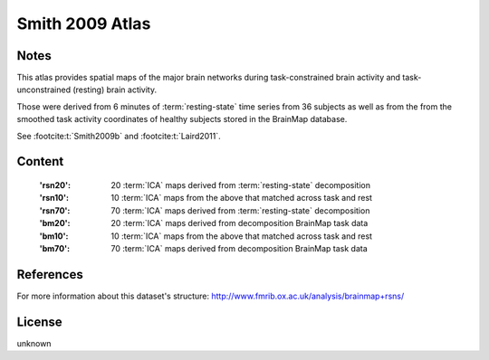 Smith 2009 Atlas
================


Notes
-----
This atlas provides spatial maps of the major brain networks
during task-constrained brain activity
and task-unconstrained (resting) brain activity.

Those were derived from 6 minutes of :term:`resting-state` time series
from 36 subjects as well as from the from the smoothed task activity coordinates
of healthy subjects stored in the BrainMap database.

See :footcite:t:`Smith2009b` and :footcite:t:`Laird2011`.

Content
-------
    :'rsn20': 20 :term:`ICA` maps derived from :term:`resting-state` decomposition
    :'rsn10': 10 :term:`ICA` maps from the above that matched across task and rest
    :'rsn70': 70 :term:`ICA` maps derived from :term:`resting-state` decomposition
    :'bm20': 20 :term:`ICA` maps derived from decomposition BrainMap task data
    :'bm10': 10 :term:`ICA` maps from the above that matched across task and rest
    :'bm70': 70 :term:`ICA` maps derived from decomposition BrainMap task data


References
----------

.. footbibliography::

For more information about this dataset's structure:
http://www.fmrib.ox.ac.uk/analysis/brainmap+rsns/


License
-------
unknown
